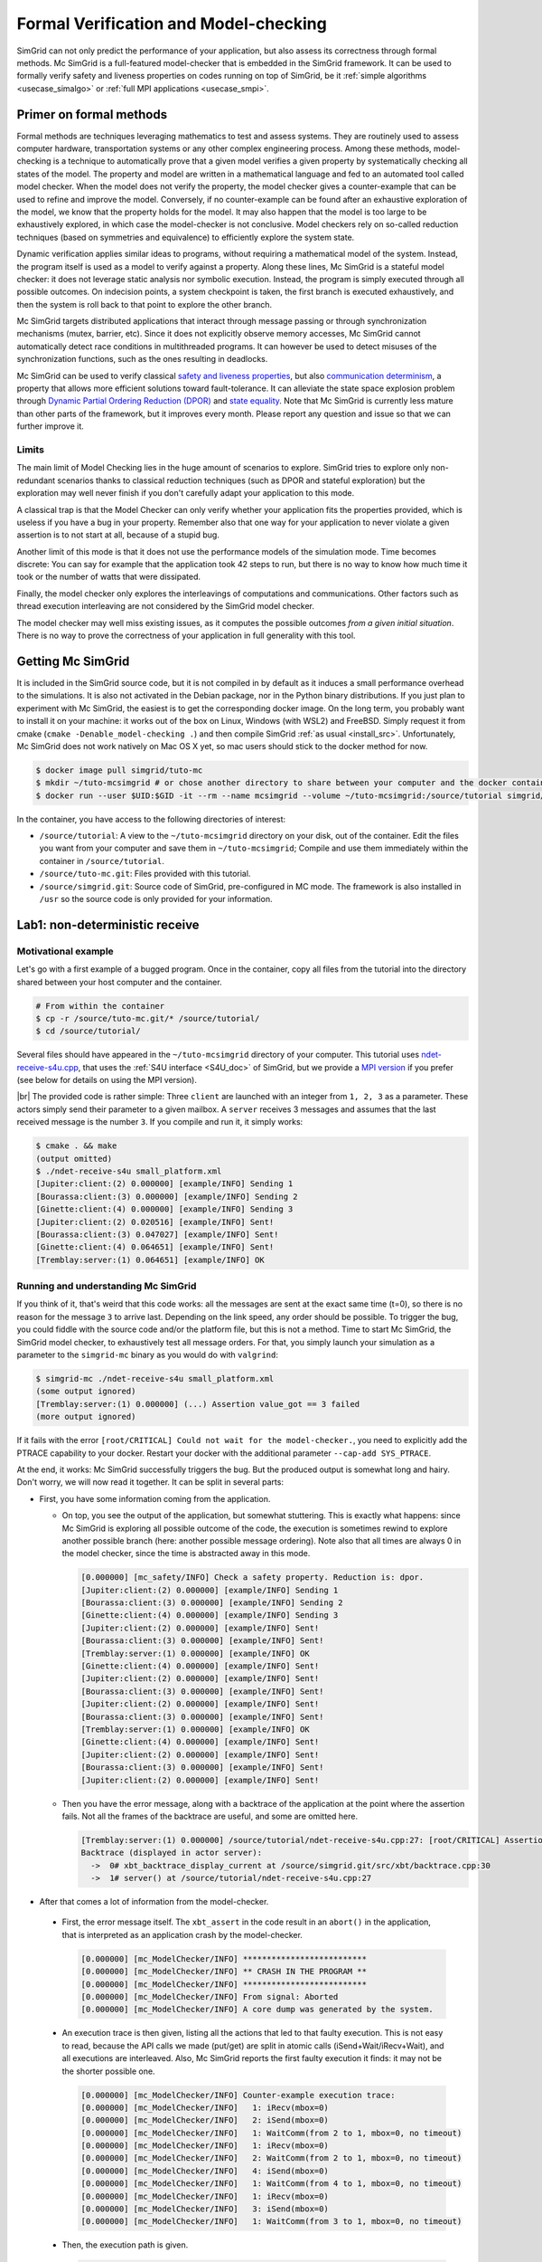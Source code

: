 .. _usecase_modelchecking:

Formal Verification and Model-checking
======================================

SimGrid can not only predict the performance of your application, but also assess its correctness through formal methods. Mc SimGrid is
a full-featured model-checker that is embedded in the SimGrid framework. It can be used to formally verify safety and liveness
properties on codes running on top of SimGrid, be it :ref:`simple algorithms <usecase_simalgo>` or :ref:`full MPI applications
<usecase_smpi>`.

Primer on formal methods
------------------------

Formal methods are techniques leveraging mathematics to test and assess systems. They are routinely used to assess computer hardware,
transportation systems or any other complex engineering process. Among these methods, model-checking is a technique to automatically
prove that a given model verifies a given property by systematically checking all states of the model. The property and model are
written in a mathematical language and fed to an automated tool called model checker. When the model does not verify the property, the
model checker gives a counter-example that can be used to refine and improve the model. Conversely, if no counter-example can be found
after an exhaustive exploration of the model, we know that the property holds for the model. It may also happen that the model is too
large to be exhaustively explored, in which case the model-checker is not conclusive. Model checkers rely on so-called reduction
techniques (based on symmetries and equivalence) to efficiently explore the system state.

Dynamic verification applies similar ideas to programs, without requiring a mathematical model of the system. Instead, the program
itself is used as a model to verify against a property. Along these lines, Mc SimGrid is a stateful model checker: it does not leverage
static analysis nor symbolic execution. Instead, the program is simply executed through all possible outcomes. On indecision points, a
system checkpoint is taken, the first branch is executed exhaustively, and then the system is roll back to that point to explore the
other branch.

Mc SimGrid targets distributed applications that interact through message passing or through synchronization mechanisms (mutex,
barrier, etc). Since it does not explicitly observe memory accesses, Mc SimGrid cannot automatically detect race conditions in
multithreaded programs. It can however be used to detect misuses of the synchronization functions, such as the ones resulting in
deadlocks.

Mc SimGrid can be used to verify classical `safety and liveness properties <https://en.wikipedia.org/wiki/Linear_time_property>`_, but
also `communication determinism <https://hal.inria.fr/hal-01953167/document>`_, a property that allows more efficient solutions toward
fault-tolerance. It can alleviate the state space explosion problem through `Dynamic Partial Ordering Reduction (DPOR)
<https://en.wikipedia.org/wiki/Partial_order_reduction>`_ and `state equality <https://hal.inria.fr/hal-01900120/document>`_. Note that
Mc SimGrid is currently less mature than other parts of the framework, but it improves every month. Please report any question and
issue so that we can further improve it.

Limits
^^^^^^

The main limit of Model Checking lies in the huge amount of scenarios to explore. SimGrid tries to explore only non-redundant
scenarios thanks to classical reduction techniques (such as DPOR and stateful exploration) but the exploration may well never
finish if you don't carefully adapt your application to this mode.

A classical trap is that the Model Checker can only verify whether your application fits the properties provided, which is
useless if you have a bug in your property. Remember also that one way for your application to never violate a given assertion
is to not start at all, because of a stupid bug.

Another limit of this mode is that it does not use the performance models of the simulation mode. Time becomes discrete: You can
say for example that the application took 42 steps to run, but there is no way to know how much time it took or the number of
watts that were dissipated.

Finally, the model checker only explores the interleavings of computations and communications. Other factors such as thread
execution interleaving are not considered by the SimGrid model checker.

The model checker may well miss existing issues, as it computes the possible outcomes *from a given initial situation*. There is
no way to prove the correctness of your application in full generality with this tool.

Getting Mc SimGrid
------------------

It is included in the SimGrid source code, but it is not compiled in by default as it induces a small performance overhead to the
simulations. It is also not activated in the Debian package, nor in the Python binary distributions. If you just plan to
experiment with Mc SimGrid, the easiest is to get the corresponding docker image. On the long term, you probably want to install it on
your machine: it works out of the box on Linux, Windows (with WSL2) and FreeBSD. Simply request it from cmake (``cmake
-Denable_model-checking .``) and then compile SimGrid :ref:`as usual <install_src>`. Unfortunately, Mc SimGrid does not work natively
on Mac OS X yet, so mac users should stick to the docker method for now.

.. code-block:: console

   $ docker image pull simgrid/tuto-mc
   $ mkdir ~/tuto-mcsimgrid # or chose another directory to share between your computer and the docker container
   $ docker run --user $UID:$GID -it --rm --name mcsimgrid --volume ~/tuto-mcsimgrid:/source/tutorial simgrid/tuto-mc bash

In the container, you have access to the following directories of interest:

- ``/source/tutorial``: A view to the ``~/tuto-mcsimgrid`` directory on your disk, out of the container.
  Edit the files you want from your computer and save them in ``~/tuto-mcsimgrid``;
  Compile and use them immediately within the container in ``/source/tutorial``.
- ``/source/tuto-mc.git``: Files provided with this tutorial.
- ``/source/simgrid.git``: Source code of SimGrid, pre-configured in MC mode. The framework is also installed in ``/usr``
  so the source code is only provided for your information.

Lab1: non-deterministic receive
-------------------------------

Motivational example
^^^^^^^^^^^^^^^^^^^^

Let's go with a first example of a bugged program. Once in the container, copy all files from the tutorial into the directory shared
between your host computer and the container.

.. code-block:: console

  # From within the container
  $ cp -r /source/tuto-mc.git/* /source/tutorial/
  $ cd /source/tutorial/

Several files should have appeared in the ``~/tuto-mcsimgrid`` directory of your computer.
This tutorial uses `ndet-receive-s4u.cpp <https://framagit.org/simgrid/tutorial-model-checking/-/blob/main/ndet-receive-s4u.cpp>`_,
that uses the :ref:`S4U interface <S4U_doc>` of SimGrid, but we provide a
`MPI version <https://framagit.org/simgrid/tutorial-model-checking/-/blob/main/ndet-receive-mpi.cpp>`_
if you prefer (see below for details on using the MPI version).

.. toggle-header::
   :header: Code of ``ndet-receive-s4u.cpp``: click here to open

   You can also `view it online <https://framagit.org/simgrid/tutorial-model-checking/-/blob/main/ndet-receive-s4u.cpp>`_

   .. literalinclude:: tuto_mc/ndet-receive-s4u.cpp
      :language: cpp

|br|
The provided code is rather simple: Three ``client`` are launched with an integer from ``1, 2, 3`` as a parameter. These actors simply
send their parameter to a given mailbox. A ``server`` receives 3 messages and assumes that the last received message is the number ``3``.
If you compile and run it, it simply works:

.. code-block:: console

   $ cmake . && make
   (output omitted)
   $ ./ndet-receive-s4u small_platform.xml
   [Jupiter:client:(2) 0.000000] [example/INFO] Sending 1
   [Bourassa:client:(3) 0.000000] [example/INFO] Sending 2
   [Ginette:client:(4) 0.000000] [example/INFO] Sending 3
   [Jupiter:client:(2) 0.020516] [example/INFO] Sent!
   [Bourassa:client:(3) 0.047027] [example/INFO] Sent!
   [Ginette:client:(4) 0.064651] [example/INFO] Sent!
   [Tremblay:server:(1) 0.064651] [example/INFO] OK

Running and understanding Mc SimGrid
^^^^^^^^^^^^^^^^^^^^^^^^^^^^^^^^^^^^

If you think of it, that's weird that this code works: all the messages are sent at the exact same time (t=0), so there is no reason for
the message ``3`` to arrive last. Depending on the link speed, any order should be possible. To trigger the bug, you could fiddle with the
source code and/or the platform file, but this is not a method. Time to start Mc SimGrid, the SimGrid model checker, to exhaustively test
all message orders. For that, you simply launch your simulation as a parameter to the ``simgrid-mc`` binary as you would do with ``valgrind``:

.. code-block:: console

   $ simgrid-mc ./ndet-receive-s4u small_platform.xml
   (some output ignored)
   [Tremblay:server:(1) 0.000000] (...) Assertion value_got == 3 failed
   (more output ignored)

If it fails with the error ``[root/CRITICAL] Could not wait for the model-checker.``, you need to explicitly add the PTRACE capability to
your docker. Restart your docker with the additional parameter ``--cap-add SYS_PTRACE``.

At the end, it works: Mc SimGrid successfully triggers the bug. But the produced output is somewhat long and hairy. Don't worry, we will
now read it together. It can be split in several parts:

- First, you have some information coming from the application.

  - On top, you see the output of the application, but somewhat stuttering. This is exactly what happens: since Mc SimGrid is exploring
    all possible outcome of the code, the execution is sometimes rewind to explore another possible branch (here: another possible
    message ordering). Note also that all times are always 0 in the model checker, since the time is abstracted away in this mode.

    .. code-block:: console

       [0.000000] [mc_safety/INFO] Check a safety property. Reduction is: dpor.
       [Jupiter:client:(2) 0.000000] [example/INFO] Sending 1
       [Bourassa:client:(3) 0.000000] [example/INFO] Sending 2
       [Ginette:client:(4) 0.000000] [example/INFO] Sending 3
       [Jupiter:client:(2) 0.000000] [example/INFO] Sent!
       [Bourassa:client:(3) 0.000000] [example/INFO] Sent!
       [Tremblay:server:(1) 0.000000] [example/INFO] OK
       [Ginette:client:(4) 0.000000] [example/INFO] Sent!
       [Jupiter:client:(2) 0.000000] [example/INFO] Sent!
       [Bourassa:client:(3) 0.000000] [example/INFO] Sent!
       [Jupiter:client:(2) 0.000000] [example/INFO] Sent!
       [Bourassa:client:(3) 0.000000] [example/INFO] Sent!
       [Tremblay:server:(1) 0.000000] [example/INFO] OK
       [Ginette:client:(4) 0.000000] [example/INFO] Sent!
       [Jupiter:client:(2) 0.000000] [example/INFO] Sent!
       [Bourassa:client:(3) 0.000000] [example/INFO] Sent!
       [Jupiter:client:(2) 0.000000] [example/INFO] Sent!

  - Then you have the error message, along with a backtrace of the application at the point where the assertion fails. Not all the frames of
    the backtrace are useful, and some are omitted here.

    .. code-block:: console

       [Tremblay:server:(1) 0.000000] /source/tutorial/ndet-receive-s4u.cpp:27: [root/CRITICAL] Assertion value_got == 3 failed
       Backtrace (displayed in actor server):
         ->  0# xbt_backtrace_display_current at /source/simgrid.git/src/xbt/backtrace.cpp:30
         ->  1# server() at /source/tutorial/ndet-receive-s4u.cpp:27

-  After that comes a lot of information from the model-checker.

  - First, the error message itself. The ``xbt_assert`` in the code result in an ``abort()`` in the application, that is interpreted as an
    application crash by the model-checker.

    .. code-block:: console

       [0.000000] [mc_ModelChecker/INFO] **************************
       [0.000000] [mc_ModelChecker/INFO] ** CRASH IN THE PROGRAM **
       [0.000000] [mc_ModelChecker/INFO] **************************
       [0.000000] [mc_ModelChecker/INFO] From signal: Aborted
       [0.000000] [mc_ModelChecker/INFO] A core dump was generated by the system.

  - An execution trace is then given, listing all the actions that led to that faulty execution. This is not easy to read, because the API
    calls we made (put/get) are split in atomic calls (iSend+Wait/iRecv+Wait), and all executions are interleaved. Also, Mc SimGrid
    reports the first faulty execution it finds: it may not be the shorter possible one.

    .. code-block:: console

       [0.000000] [mc_ModelChecker/INFO] Counter-example execution trace:
       [0.000000] [mc_ModelChecker/INFO]   1: iRecv(mbox=0)
       [0.000000] [mc_ModelChecker/INFO]   2: iSend(mbox=0)
       [0.000000] [mc_ModelChecker/INFO]   1: WaitComm(from 2 to 1, mbox=0, no timeout)
       [0.000000] [mc_ModelChecker/INFO]   1: iRecv(mbox=0)
       [0.000000] [mc_ModelChecker/INFO]   2: WaitComm(from 2 to 1, mbox=0, no timeout)
       [0.000000] [mc_ModelChecker/INFO]   4: iSend(mbox=0)
       [0.000000] [mc_ModelChecker/INFO]   1: WaitComm(from 4 to 1, mbox=0, no timeout)
       [0.000000] [mc_ModelChecker/INFO]   1: iRecv(mbox=0)
       [0.000000] [mc_ModelChecker/INFO]   3: iSend(mbox=0)
       [0.000000] [mc_ModelChecker/INFO]   1: WaitComm(from 3 to 1, mbox=0, no timeout)

  - Then, the execution path is given.

    .. code-block:: console

       [0.000000] [mc_record/INFO] Path = 1;2;1;1;2;4;1;1;3;1

    This is the magical string (here: ``1;2;1;1;2;4;1;1;3;1``) that you should pass to your simulator to follow the same execution path
    without ``simgrid-mc``. This is because ``simgrid-mc`` forbids to use a debugger such as gdb or valgrind on the code during the
    model-checking. For example, you can trigger the same execution in valgrind as follows:

    .. code-block:: console

       $ valgrind ./ndet-receive-s4u small_platform.xml --cfg=model-check/replay:'1;2;1;1;2;4;1;1;3;1'
       ==402== Memcheck, a memory error detector
       ==402== Copyright (C) 2002-2017, and GNU GPL'd, by Julian Seward et al.
       ==402== Using Valgrind-3.16.1 and LibVEX; rerun with -h for copyright info
       ==402== Command: ./ndet-receive-s4u small_platform.xml --cfg=model-check/replay:1;2;1;1;2;4;1;1;3;1
       ==402==
       [0.000000] [xbt_cfg/INFO] Configuration change: Set 'model-check/replay' to '1;2;1;1;2;4;1;1;3;1'
       [0.000000] [mc_record/INFO] path=1;2;1;1;2;4;1;1;3;1
       [Jupiter:client:(2) 0.000000] [example/INFO] Sending 1
       [Bourassa:client:(3) 0.000000] [example/INFO] Sending 2
       [Ginette:client:(4) 0.000000] [example/INFO] Sending 3
       [Jupiter:client:(2) 0.000000] [example/INFO] Sent!
       [Tremblay:server:(1) 0.000000] /source/tutorial/ndet-receive-s4u.cpp:27: [root/CRITICAL] Assertion value_got == 3 failed
       (some output ignored)
       ==402==
       ==402== Process terminating with default action of signal 6 (SIGABRT): dumping core
       ==402==    at 0x550FCE1: raise (raise.c:51)
       ==402==    by 0x54F9536: abort (abort.c:79)
       ==402==    by 0x10C696: server() (ndet-receive-s4u.cpp:27)
       (more valgrind output ignored)

  - Then, Mc SimGrid displays some statistics about the amount of expanded states (the unique states in which your program was at a given
    point of the exploration), the visited states (the amount of times we visited another state -- the same state may have been visited
    several times) and the amount of transitions.

    .. code-block:: console

       [0.000000] [mc_dfs/INFO] DFS exploration ended. 22 unique states visited; 4 backtracks (56 transition replays, 30 states visited overall)

  - Finally, the application stack trace is displayed as the model-checker sees it. It should be the same as the one displayed from the
    application side, unless you found a bug our tools.

Using MPI instead of S4U
^^^^^^^^^^^^^^^^^^^^^^^^

If you prefer, you can use MPI instead of the SimGrid-specific interface. Inspect the provided ``ndet-receive-mpi.c`` file: that's just a
translation of ``ndet-receive-s4u.cpp`` to MPI.

.. toggle-header::
   :header: Code of ``ndet-receive-mpi.c``: click here to open

   You can also `view it online <https://framagit.org/simgrid/tutorial-model-checking/-/blob/main/ndet-receive-mpi.c>`_.

   .. literalinclude:: tuto_mc/ndet-receive-mpi.c
      :language: cpp

|br|
You can compile and run it on top of SimGrid as follows.

.. code-block:: console

   $ smpicc ndet-receive-mpi.c -o ndet-receive-mpi
   $ smpirun -np 4 -platform small_platform.xml ndet-receive-mpi

Interestingly enough, the bug is triggered on my machine even without Mc SimGrid, because the simulator happens to use the execution path
leading to it. It may not be the case on your machine, as this depends on the iteration order of an unsorted collection. Instead, we
should use Mc SimGrid to exhaustively explore the state space and trigger the bug in all cases.

.. code-block:: console

   $ smpirun -wrapper simgrid-mc -np 4 -platform small_platform.xml ndet-receive-mpi

The produced output is then very similar to the one you get with S4U, even if the exact execution path leading to the bug may differs. You
can also trigger a given execution path out of the model-checker, for example to explore it with valgrind.

.. code-block:: console

   $ smpirun -wrapper valgrind -np 4 -platform small_platform.xml --cfg=model-check/replay:'1;2;1;1;4;1;1;3;1' ndet-receive-mpi

Under the hood
^^^^^^^^^^^^^^

If you want to run such analysis on your own code, out of the provided docker, there is some steps that you should take.

- SimGrid should naturally :ref:`be compiled <install_src>` with model-checking support. This requires a full set of dependencies
  (documented on the :ref:`relevant page <install_src>`) and should not be activated by default as there is a small performance penalty for
  codes using a SimGrid with MC enabled (even if you don't activate the model-checking at run time).
- You should pass some specific flags to the linker when compiling your application: ``-Wl,-znorelro -Wl,-znoseparate-code`` In the
  docker, the provided CMakeLists.txt provides them for you when compiling the provided code. ``smpicc`` and friends also add this
  parameter automatically.
- If you get error messages complaining about the Dwarf version used, try adding ``-gdwarf-4`` to you CFLAGS and CXXFLAGS.
  If you find a situation where this flag is needed in ``smpicc``, please report this issue.
- Also install ``libboost-stacktrace-dev`` to display nice backtraces from the application side (the one from the model-checking side is
  available in any case, but it contains less details).
- Mc SimGrid uses the ``ptrace`` system call to spy on the verified application. Some versions of Docker forbid the use of this call by
  default for security reason (it could be used to escape the docker containment with older versions of Linux). If you encounter this
  issue, you should either update your settings (the security issue was solved in later versions of Linux), or add ``--cap-add
  SYS_PTRACE`` to the docker parameters, as hinted by the text.

Going further
-------------

This tutorial is not complete yet, as there is nothing on reduction
techniques nor on liveness properties. For now, the best source of
information on these topics is `this old tutorial
<https://simgrid.org/tutorials/simgrid-mc-101.pdf>`_ and `that old
presentation
<http://people.irisa.fr/Martin.Quinson/blog/2018/0123/McSimGrid-Boston.pdf>`_.

.. |br| raw:: html

   <br />
